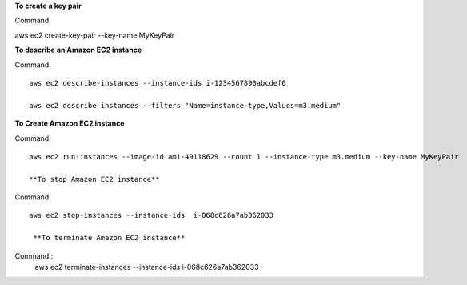 **To create a key pair**

Command::

aws ec2 create-key-pair --key-name MyKeyPair

**To describe an Amazon EC2 instance**

Command::

  aws ec2 describe-instances --instance-ids i-1234567890abcdef0

  aws ec2 describe-instances --filters "Name=instance-type,Values=m3.medium"
  
**To Create Amazon EC2 instance**

Command::
  
  aws ec2 run-instances --image-id ami-49118629 --count 1 --instance-type m3.medium --key-name MyKeyPair
  
  **To stop Amazon EC2 instance**
  
Command::  
  
  aws ec2 stop-instances --instance-ids  i-068c626a7ab362033
  
   **To terminate Amazon EC2 instance**
   
Command::   
  aws ec2 terminate-instances --instance-ids  i-068c626a7ab362033




